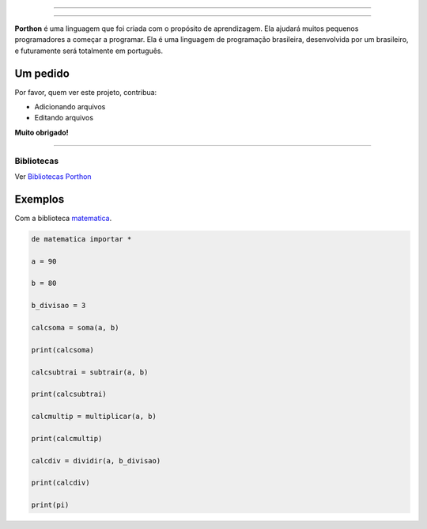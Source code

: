 .. SPDX-License-Identifier: AGPL-3.0-or-later

----

.. figure:: porthon.png
   :alt: Porthon
   :color: red
   :width: 100%
   :align: center

----

**Porthon** é uma linguagem que foi criada com o propósito de aprendizagem. Ela ajudará muitos pequenos programadores a começar a programar. Ela é uma linguagem de programação brasileira, desenvolvida por um brasileiro, e futuramente será totalmente em português.


Um pedido
---------

Por favor, quem ver este projeto, contribua:

- Adicionando arquivos
- Editando arquivos

**Muito obrigado!**

____________________________________________________________________________________________________________________________________________________________________________________________________________________

Bibliotecas
===========

Ver `Bibliotecas Porthon <https://github.com/Matheus-Schwebel/bibliotecas-porthon/>`_

Exemplos
--------

Com a biblioteca `matematica <https://github.com/Matheus-Schwebel/bibliotecas-porthon/>`_.

.. code-block:: python

   de matematica importar *

   a = 90

   b = 80

   b_divisao = 3

   calcsoma = soma(a, b)

   print(calcsoma)

   calcsubtrai = subtrair(a, b)

   print(calcsubtrai)

   calcmultip = multiplicar(a, b)

   print(calcmultip)

   calcdiv = dividir(a, b_divisao)

   print(calcdiv)

   print(pi)

